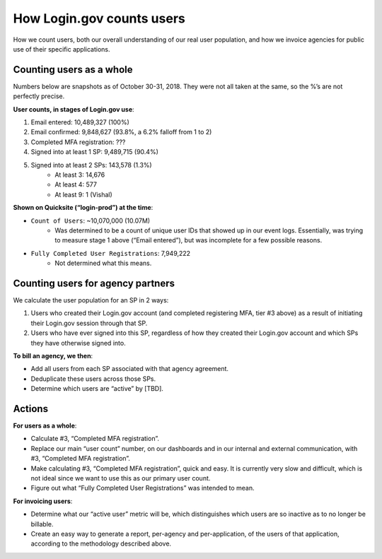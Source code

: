 .. _how-login-counts-users:

How Login.gov counts users
==============================================================================

How we count users, both our overall understanding of our real user population, and how we invoice agencies for public use of their specific applications.


Counting users as a whole
------------------------------------------------------------------------------

Numbers below are snapshots as of October 30-31, 2018. They were not all taken at the same, so the %’s are not perfectly precise.

**User counts, in stages of Login.gov use**:

1. Email entered: 10,489,327 (100%)
2. Email confirmed: 9,848,627 (93.8%, a 6.2% falloff from 1 to 2)
3. Completed MFA registration: ???
4. Signed into at least 1 SP: 9,489,715 (90.4%)
5. Signed into at least 2 SPs: 143,578 (1.3%)
    - At least 3: 14,676
    - At least 4: 577
    - At least 9: 1 (Vishal)

**Shown on Quicksite (“login-prod”) at the time**:

- ``Count of Users``: ~10,070,000 (10.07M)
    - Was determined to be a count of unique user IDs that showed up in our event logs. Essentially, was trying to measure stage 1 above (“Email entered”), but was incomplete for a few possible reasons.
- ``Fully Completed User Registrations``: 7,949,222
    - Not determined what this means.


Counting users for agency partners
------------------------------------------------------------------------------

We calculate the user population for an SP in 2 ways:

1. Users who created their Login.gov account (and completed registering MFA, tier #3 above) as a result of initiating their Login.gov session through that SP.
2. Users who have ever signed into this SP, regardless of how they created their Login.gov account and which SPs they have otherwise signed into.

**To bill an agency, we then**:

- Add all users from each SP associated with that agency agreement.
- Deduplicate these users across those SPs.
- Determine which users are “active” by [TBD].


Actions
------------------------------------------------------------------------------

**For users as a whole**:

- Calculate #3, “Completed MFA registration”.
- Replace our main “user count” number, on our dashboards and in our internal and external communication, with #3, “Completed MFA registration”.
- Make calculating #3, “Completed MFA registration”, quick and easy. It is currently very slow and difficult, which is not ideal since we want to use this as our primary user count.
- Figure out what “Fully Completed User Registrations” was intended to mean.

**For invoicing users**:

- Determine what our “active user” metric will be, which distinguishes which users are so inactive as to no longer be billable.
- Create an easy way to generate a report, per-agency and per-application, of the users of that application, according to the methodology described above.
